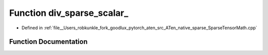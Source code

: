 .. _function_at__native__div_sparse_scalar:

Function div_sparse_scalar_
===========================

- Defined in :ref:`file__Users_robkunkle_fork_goodlux_pytorch_aten_src_ATen_native_sparse_SparseTensorMath.cpp`


Function Documentation
----------------------


.. doxygenfunction:: at::native::div_sparse_scalar_
